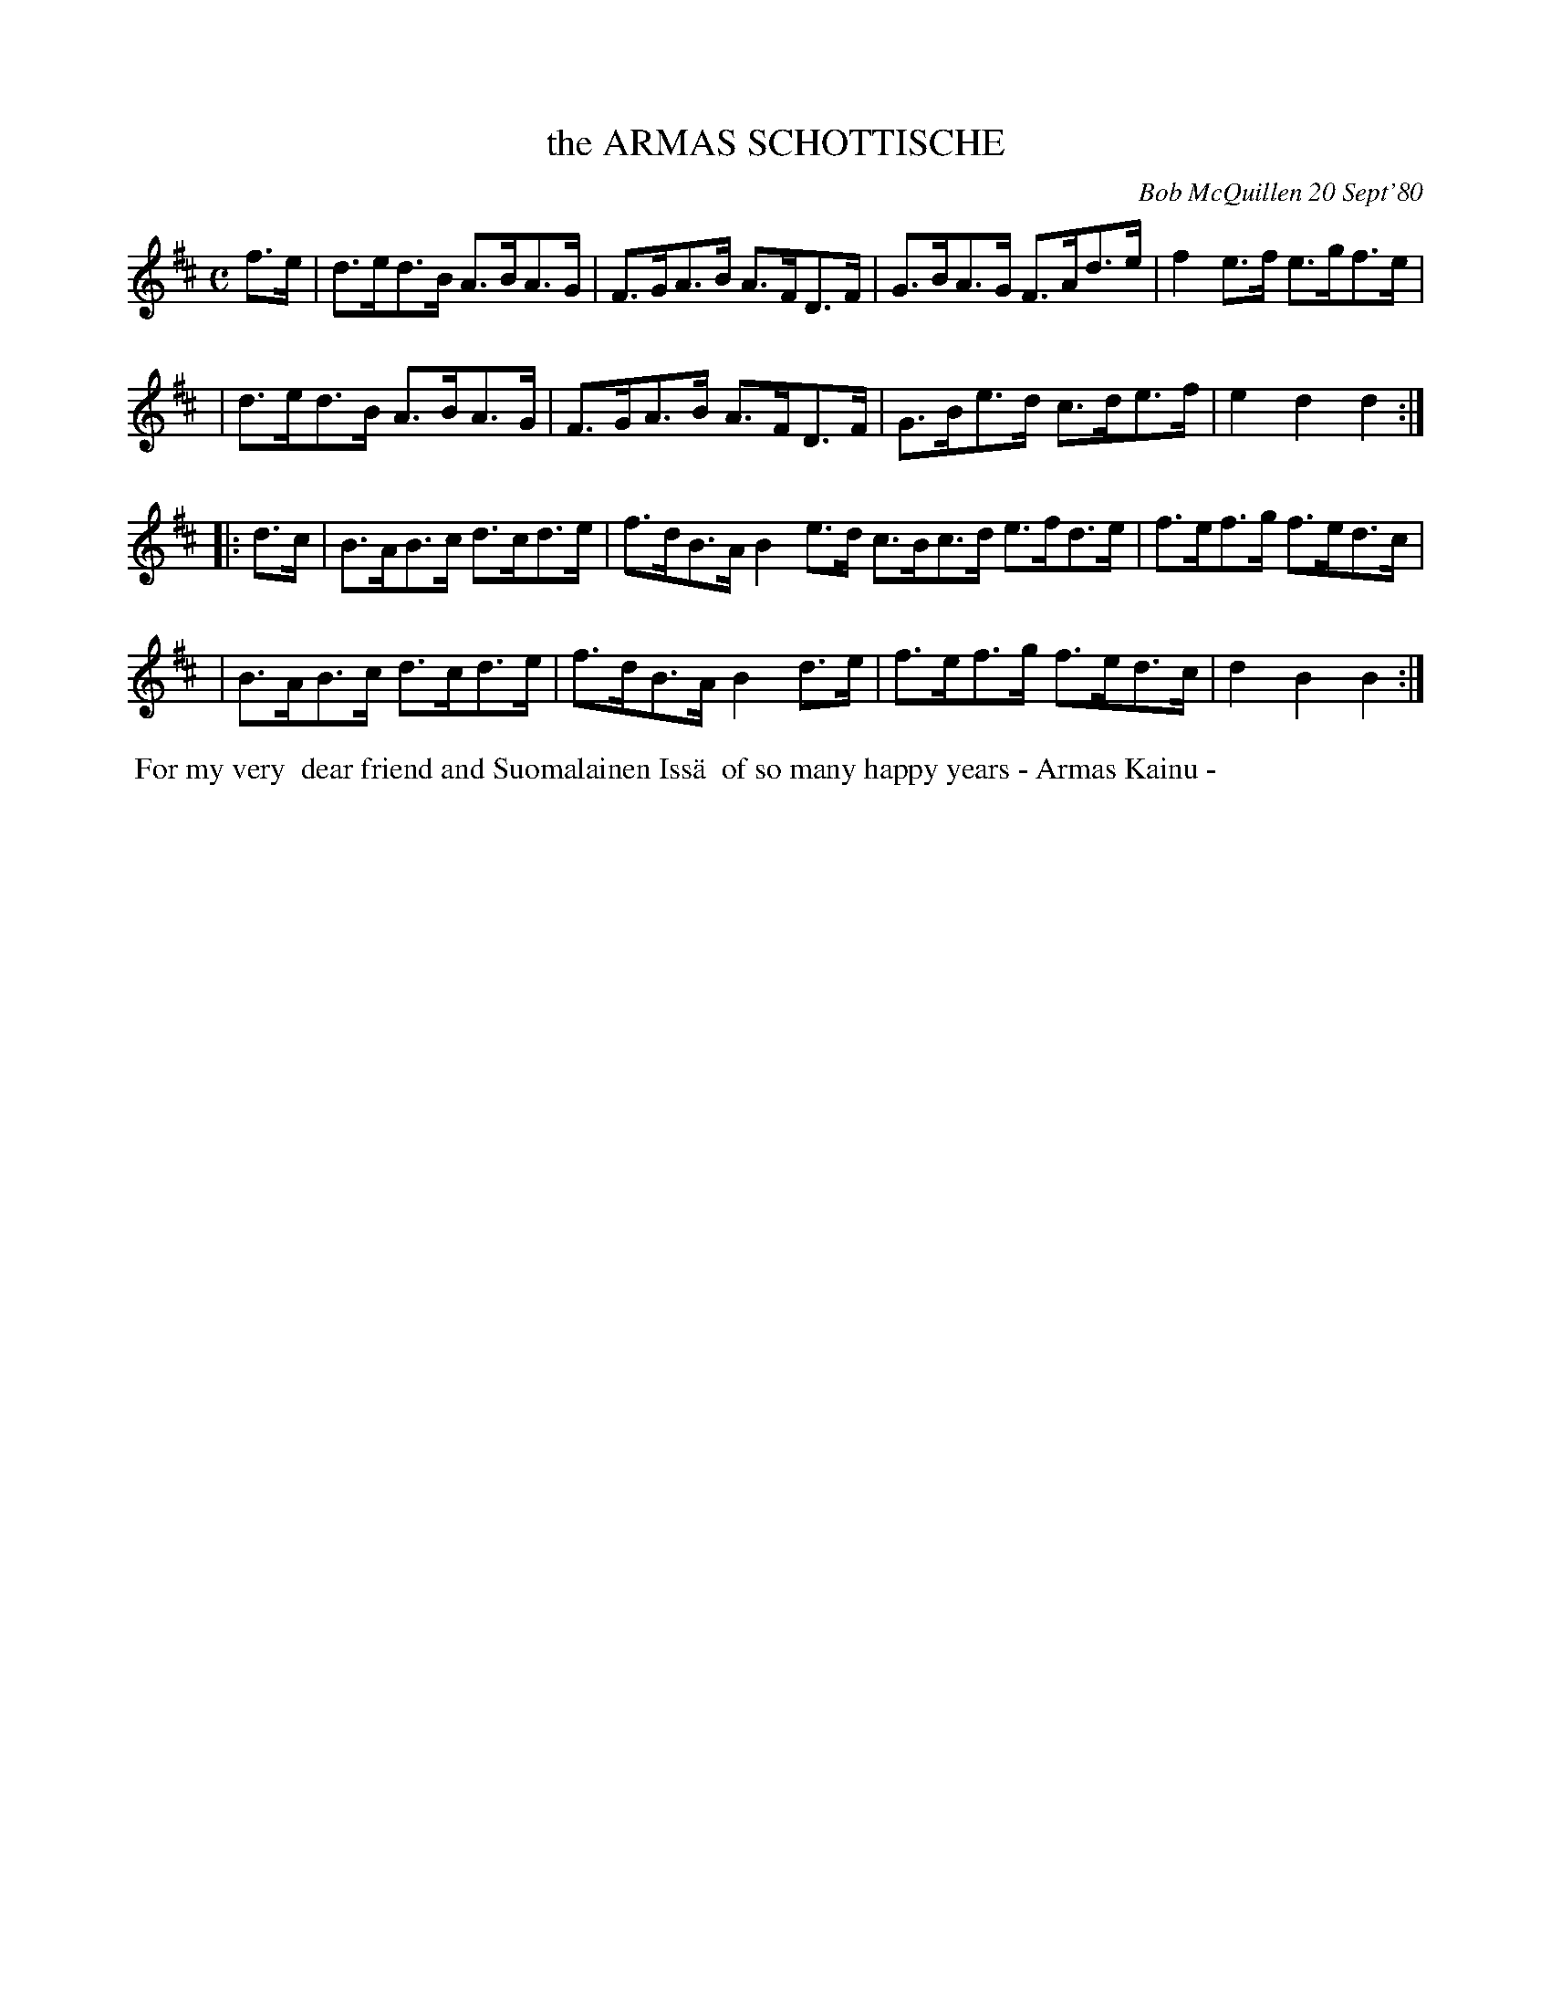 X: 05007
T: the ARMAS SCHOTTISCHE
C: Bob McQuillen 20 Sept'80
B: Bob's Note Book 5 #7
%R: schottische, hornpipe
Z: 2021 John Chambers <jc:trillian.mit.edu>
M: C
L: 1/8
K: D	% and Bm
f>e \
| d>ed>B A>BA>G | F>GA>B A>FD>F | G>BA>G F>Ad>e | f2 e>f e>gf>e |
| d>ed>B A>BA>G | F>GA>B A>FD>F | G>Be>d c>de>f | e2d2 d2 :|
|: d>c \
| B>AB>c d>cd>e | f>dB>A B2e>d c>Bc>d e>fd>e | f>ef>g f>ed>c |
| B>AB>c d>cd>e | f>dB>A B2d>e | f>ef>g f>ed>c | d2B2 B2 :|
%%begintext align
%% For my very
%% dear friend and Suomalainen Iss\"a
%% of so many happy years - Armas Kainu -
%%endtext
